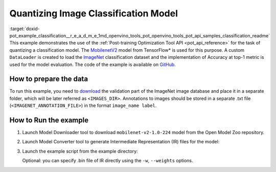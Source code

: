.. index:: pair: page; Quantizing Image Classification Model
.. _doxid-pot_example_classification__r_e_a_d_m_e:


Quantizing Image Classification Model
=====================================

:target:`doxid-pot_example_classification__r_e_a_d_m_e_1md_openvino_tools_pot_openvino_tools_pot_api_samples_classification_readme` This example demonstrates the use of the :ref:`Post-training Optimization Tool API <pot_api_reference>` for the task of quantizing a classification model. The `MobilenetV2 <https://github.com/openvinotoolkit/open_model_zoo/blob/master/models/public/mobilenet-v2-1.0-224/mobilenet-v2-1.0-224.md>`__ model from TensorFlow\* is used for this purpose. A custom ``DataLoader`` is created to load the `ImageNet <http://www.image-net.org/>`__ classification dataset and the implementation of Accuracy at top-1 metric is used for the model evaluation. The code of the example is available on `GitHub <https://github.com/openvinotoolkit/openvino/tree/master/tools/pot/openvino/tools/pot/api/samples/classification>`__.

How to prepare the data
~~~~~~~~~~~~~~~~~~~~~~~

To run this example, you need to `download <http://www.image-net.org/download-faq>`__ the validation part of the ImageNet image database and place it in a separate folder, which will be later referred as ``<IMAGES_DIR>``. Annotations to images should be stored in a separate .txt file (``<IMAGENET_ANNOTATION_FILE>``) in the format ``image_name label``.

How to Run the example
~~~~~~~~~~~~~~~~~~~~~~

#. Launch Model Downloader tool to download ``mobilenet-v2-1.0-224`` model from the Open Model Zoo repository.
   
   .. ref-code-block:: cpp
   
   	omz_downloader --name mobilenet-v2-1.0-224

#. Launch Model Converter tool to generate Intermediate Representation (IR) files for the model:
   
   .. ref-code-block:: cpp
   
   	omz_converter --name mobilenet-v2-1.0-224 --mo <PATH_TO_MODEL_OPTIMIZER>/mo.py

#. Launch the example script from the example directory:
   
   .. ref-code-block:: cpp
   
   	python3 ./classification_example.py -m <PATH_TO_IR_XML> -a <IMAGENET_ANNOTATION_FILE> -d <IMAGES_DIR>
   
   Optional: you can specify .bin file of IR directly using the ``-w``, ``--weights`` options.

